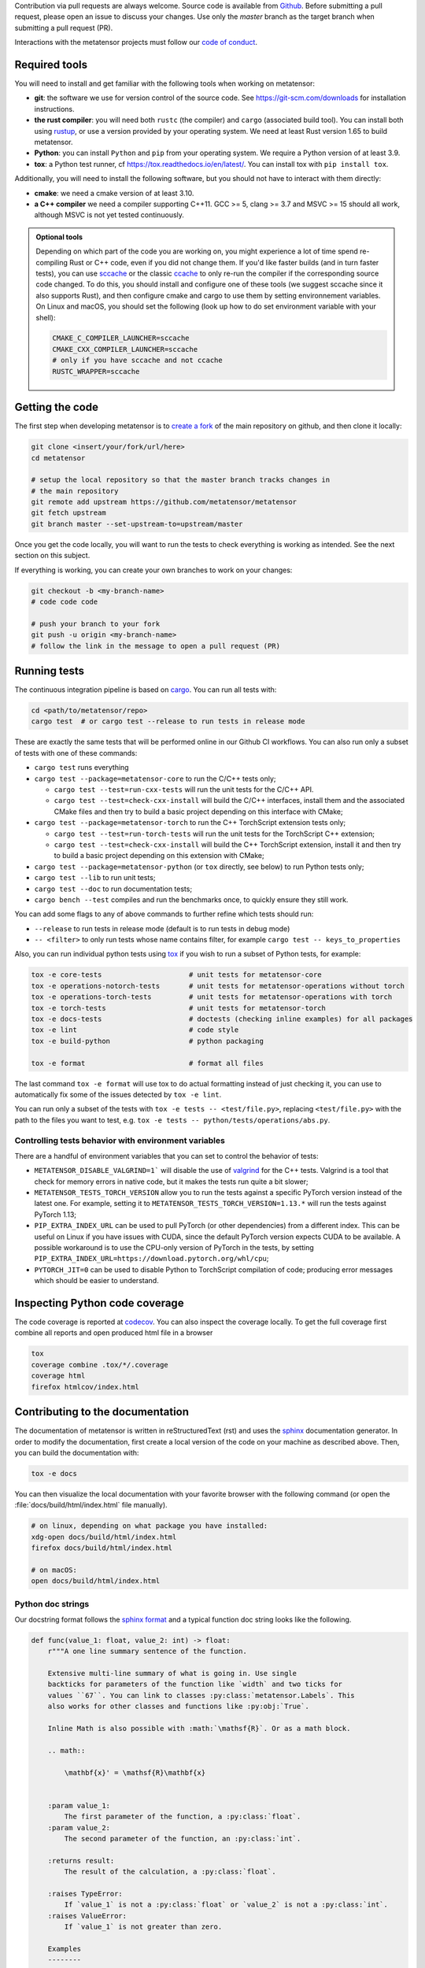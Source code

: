 Contribution via pull requests are always welcome. Source code is available from
`Github`_. Before submitting a pull request, please open an issue to discuss
your changes. Use only the `master` branch as the target branch when submitting a pull request (PR).

.. _`Github` : https://github.com/metatensor/metatensor

Interactions with the metatensor projects must follow our `code of conduct`_.

.. _code of conduct: https://github.com/metatensor/metatensor/blob/master/CODE_OF_CONDUCT.md

Required tools
--------------

You will need to install and get familiar with the following tools when working
on metatensor:

- **git**: the software we use for version control of the source code. See
  https://git-scm.com/downloads for installation instructions.
- **the rust compiler**: you will need both ``rustc`` (the compiler) and
  ``cargo`` (associated build tool). You can install both using `rustup`_, or
  use a version provided by your operating system. We need at least Rust version
  1.65 to build metatensor.
- **Python**: you can install ``Python`` and ``pip`` from your operating system.
  We require a Python version of at least 3.9.
- **tox**: a Python test runner, cf https://tox.readthedocs.io/en/latest/. You
  can install tox with ``pip install tox``.

Additionally, you will need to install the following software, but you should
not have to interact with them directly:

- **cmake**: we need a cmake version of at least 3.10.
- **a C++ compiler** we need a compiler supporting C++11. GCC >= 5, clang >= 3.7
  and MSVC >= 15 should all work, although MSVC is not yet tested continuously.

.. _rustup: https://rustup.rs
.. _tox: https://tox.readthedocs.io/en/latest

.. admonition:: Optional tools

  Depending on which part of the code you are working on, you might experience a
  lot of time spend re-compiling Rust or C++ code, even if you did not change
  them. If you'd like faster builds (and in turn faster tests), you can use
  `sccache`_ or the classic `ccache`_ to only re-run the compiler if the
  corresponding source code changed. To do this, you should install and configure
  one of these tools (we suggest sccache since it also supports Rust), and then
  configure cmake and cargo to use them by setting environnement variables. On
  Linux and macOS, you should set the following (look up how to do set environment
  variable with your shell):

  .. code-block:: bash

      CMAKE_C_COMPILER_LAUNCHER=sccache
      CMAKE_CXX_COMPILER_LAUNCHER=sccache
      # only if you have sccache and not ccache
      RUSTC_WRAPPER=sccache


  .. _sccache: https://github.com/mozilla/sccache
  .. _ccache: https://ccache.dev/

Getting the code
----------------

The first step when developing metatensor is to `create a fork`_ of the main
repository on github, and then clone it locally:

.. code-block:: bash

    git clone <insert/your/fork/url/here>
    cd metatensor

    # setup the local repository so that the master branch tracks changes in
    # the main repository
    git remote add upstream https://github.com/metatensor/metatensor
    git fetch upstream
    git branch master --set-upstream-to=upstream/master

Once you get the code locally, you will want to run the tests to check
everything is working as intended. See the next section on this subject.

If everything is working, you can create your own branches to work on your
changes:

.. code-block:: bash

    git checkout -b <my-branch-name>
    # code code code

    # push your branch to your fork
    git push -u origin <my-branch-name>
    # follow the link in the message to open a pull request (PR)

.. _create a fork: https://docs.github.com/en/github/getting-started-with-github/fork-a-repo

Running tests
-------------

The continuous integration pipeline is based on `cargo`_. You can run all tests
with:

.. code-block:: bash

    cd <path/to/metatensor/repo>
    cargo test  # or cargo test --release to run tests in release mode

These are exactly the same tests that will be performed online in our Github CI
workflows. You can also run only a subset of tests with one of these commands:

- ``cargo test`` runs everything
- ``cargo test --package=metatensor-core`` to run the C/C++ tests only;

  - ``cargo test --test=run-cxx-tests`` will run the unit tests for the C/C++
    API.
  - ``cargo test --test=check-cxx-install`` will build the C/C++ interfaces,
    install them and the associated CMake files and then try to build a basic
    project depending on this interface with CMake;

- ``cargo test --package=metatensor-torch`` to run the C++ TorchScript extension
  tests only;

  - ``cargo test --test=run-torch-tests`` will run the unit tests for the
    TorchScript C++ extension;
  - ``cargo test --test=check-cxx-install`` will build the C++ TorchScript
    extension, install it and then try to build a basic project depending on
    this extension with CMake;

- ``cargo test --package=metatensor-python`` (or ``tox`` directly, see below) to
  run Python tests only;
- ``cargo test --lib`` to run unit tests;
- ``cargo test --doc`` to run documentation tests;
- ``cargo bench --test`` compiles and run the benchmarks once, to quickly ensure
  they still work.

You can add some flags to any of above commands to further refine which tests
should run:

- ``--release`` to run tests in release mode (default is to run tests in debug mode)
- ``-- <filter>`` to only run tests whose name contains filter, for example ``cargo test -- keys_to_properties``

Also, you can run individual python tests using `tox`_ if you wish to run a
subset of Python tests, for example:

.. code-block:: bash

    tox -e core-tests                     # unit tests for metatensor-core
    tox -e operations-notorch-tests       # unit tests for metatensor-operations without torch
    tox -e operations-torch-tests         # unit tests for metatensor-operations with torch
    tox -e torch-tests                    # unit tests for metatensor-torch
    tox -e docs-tests                     # doctests (checking inline examples) for all packages
    tox -e lint                           # code style
    tox -e build-python                   # python packaging

    tox -e format                         # format all files

The last command ``tox -e format`` will use tox to do actual formatting instead
of just checking it, you can use to automatically fix some of the issues
detected by ``tox -e lint``.

You can run only a subset of the tests with ``tox -e tests -- <test/file.py>``,
replacing ``<test/file.py>`` with the path to the files you want to test, e.g.
``tox -e tests -- python/tests/operations/abs.py``.

Controlling tests behavior with environment variables
~~~~~~~~~~~~~~~~~~~~~~~~~~~~~~~~~~~~~~~~~~~~~~~~~~~~~

There are a handful of environment variables that you can set to control the
behavior of tests:

- ``METATENSOR_DISABLE_VALGRIND=1``` will disable the use of `valgrind`_ for the
  C++ tests. Valgrind is a tool that check for memory errors in native code, but
  it makes the tests run quite a bit slower;
- ``METATENSOR_TESTS_TORCH_VERSION`` allow you to run the tests against a
  specific PyTorch version instead of the latest one. For example, setting it to
  ``METATENSOR_TESTS_TORCH_VERSION=1.13.*`` will run the tests against PyTorch
  1.13;
- ``PIP_EXTRA_INDEX_URL`` can be used to pull PyTorch (or other dependencies)
  from a different index. This can be useful on Linux if you have issues with
  CUDA, since the default PyTorch version expects CUDA to be available. A
  possible workaround is to use the CPU-only version of PyTorch in the tests, by
  setting ``PIP_EXTRA_INDEX_URL=https://download.pytorch.org/whl/cpu``;
- ``PYTORCH_JIT=0`` can be used to disable Python to TorchScript compilation of
  code; producing error messages which should be easier to understand.

.. _`cargo` : https://doc.rust-lang.org/cargo/
.. _valgrind: https://valgrind.org/

Inspecting Python code coverage
-------------------------------

The code coverage is reported at `codecov`_. You can also inspect the coverage
locally. To get the full coverage first combine all reports and open produced
html file in a browser

.. code-block:: bash

    tox
    coverage combine .tox/*/.coverage
    coverage html
    firefox htmlcov/index.html

.. _codecov: https://codecov.io/gh/metatensor/metatensor

Contributing to the documentation
---------------------------------

The documentation of metatensor is written in reStructuredText (rst) and uses the
`sphinx`_ documentation generator. In order to modify the documentation, first
create a local version of the code on your machine as described above. Then, you
can build the documentation with:

.. code-block:: bash

    tox -e docs

You can then visualize the local documentation with your favorite browser with
the following command (or open the :file:`docs/build/html/index.html` file
manually).

.. code-block:: bash

    # on linux, depending on what package you have installed:
    xdg-open docs/build/html/index.html
    firefox docs/build/html/index.html

    # on macOS:
    open docs/build/html/index.html

.. _`sphinx` : https://www.sphinx-doc.org/en/master/

Python doc strings
~~~~~~~~~~~~~~~~~~

Our docstring format follows the `sphinx format`_ and a typical function doc string
looks like the following.

.. code-block:: python

    def func(value_1: float, value_2: int) -> float:
        r"""A one line summary sentence of the function.

        Extensive multi-line summary of what is going in. Use single
        backticks for parameters of the function like `width` and two ticks for
        values ``67``. You can link to classes :py:class:`metatensor.Labels`. This
        also works for other classes and functions like :py:obj:`True`.

        Inline Math is also possible with :math:`\mathsf{R}`. Or as a math block.

        .. math::

            \mathbf{x}' = \mathsf{R}\mathbf{x}


        :param value_1:
            The first parameter of the function, a :py:class:`float`.
        :param value_2:
            The second parameter of the function, an :py:class:`int`.

        :returns result:
            The result of the calculation, a :py:class:`float`.

        :raises TypeError:
            If `value_1` is not a :py:class:`float` or `value_2` is not a :py:class:`int`.
        :raises ValueError:
            If `value_1` is not greater than zero.

        Examples
        --------
        >>> from metatensor import func
        >>> func(1, 1)
        42
        """
        ...
        return result

Guidelines for writing Python doc strings
~~~~~~~~~~~~~~~~~~~~~~~~~~~~~~~~~~~~~~~~~

* Use Python typing in the function arguments, indicate return types.

* Start the description after each ``:param:`` or ``:return:`` in a new line and add an
  empty line between the parameter and return block.

* Emphasize function and class parameters with a single backtick i.e ```param``` and
  general variables should be double backticked . i.e. ````my_variable````

* If you include any maths, make the string a
  `raw string`_ by prefixing with ``r``, e.g.,

  .. code-block:: python

    r"""Some math like :math:`\nu^2 / \rho` with backslashes."""

  Otherwise the ``\n`` and ``\r`` will be rendered as ASCII escape sequences that break
  lines without you noticing it or you will get either one of the following two
  errors message

  1. `Explicit markup ends without a blank line; unexpected unindent`
  2. `Inline interpreted text or phrase reference start-string without end string`

* The examples are tested with `doctest`_. Therefore, please make sure that they are
  complete and functioning (with all required imports).
  Use the ``>>>`` syntax for inputs (followed by ``...`` for multiline inputs) and no
  indentation for outputs for the examples.

  .. code-block:: python

      """
      >>> a = np.array(
      ...    [1, 2, 3, 4]
      ... )
      """

.. _`sphinx format` : https://sphinx-rtd-tutorial.readthedocs.io/en/latest/docstrings.html
.. _`raw string` : https://docs.python.org/3/reference/lexical_analysis.html#string-and-bytes-literals
.. _`doctest` : https://docs.python.org/3/library/doctest.html

Useful developer scripts
------------------------

The following scripts can be useful to developers:

- ``./scripts/clean-python.sh``: remove all generated files related to Python,
  including all build caches
- ``./scripts/update-declarations.sh``: update API declaration in Python, Rust
  and Julia from the latest version of the ``metatensor.h`` header. This should
  be used after any change to the C API.
